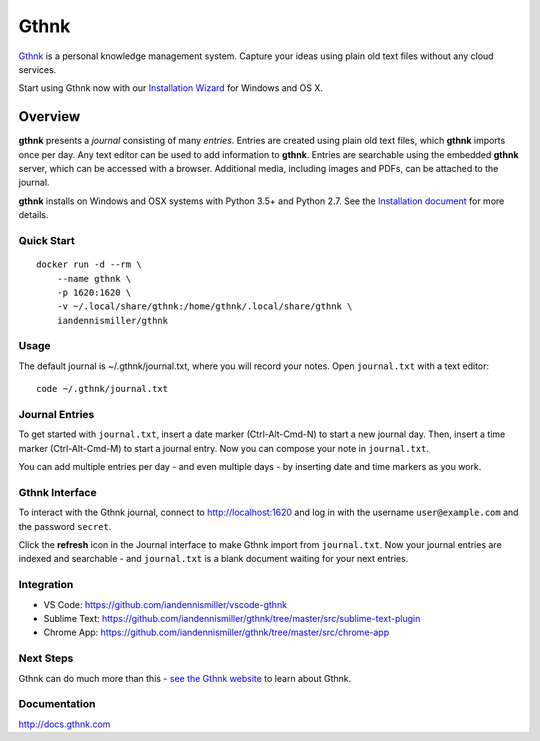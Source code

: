 Gthnk
=====

`Gthnk <http://www.gthnk.com>`_ is a personal knowledge management system.
Capture your ideas using plain old text files without any cloud services.

Start using Gthnk now with our `Installation Wizard <http://install.gthnk.com>`_ for Windows and OS X.

.. image:: https://img.shields.io/pypi/v/gthnk.svg
    :target: http://python.gthnk.com

.. image:: https://readthedocs.org/projects/gthnk/badge/?version=latest
    :target: http://docs.gthnk.com
    :alt: Documentation Status

.. image:: https://travis-ci.org/iandennismiller/gthnk.svg?branch=master
    :target: http://builds.gthnk.com

.. image:: https://coveralls.io/repos/github/iandennismiller/gthnk/badge.svg?branch=master
    :target: http://coverage.gthnk.com

.. image:: https://img.shields.io/github/license/mashape/apistatus.svg
    :target: https://opensource.org/licenses/MIT

.. image:: https://img.shields.io/github/stars/iandennismiller/gthnk.svg?style=social&label=GitHub
    :target: https://github.com/iandennismiller/gthnk

Overview
--------

**gthnk** presents a *journal* consisting of many *entries*.
Entries are created using plain old text files, which **gthnk** imports once per day.
Any text editor can be used to add information to **gthnk**.
Entries are searchable using the embedded **gthnk** server, which can be accessed with a browser.
Additional media, including images and PDFs, can be attached to the journal.

**gthnk** installs on Windows and OSX systems with Python 3.5+ and Python 2.7.
See the `Installation document <http://docs.gthnk.com/en/latest/intro/installation.html>`_ for more details.

Quick Start
^^^^^^^^^^^

::

    docker run -d --rm \
        --name gthnk \
        -p 1620:1620 \
        -v ~/.local/share/gthnk:/home/gthnk/.local/share/gthnk \
        iandennismiller/gthnk

Usage
^^^^^

The default journal is ~/.gthnk/journal.txt, where you will record your notes.
Open ``journal.txt`` with a text editor:

::

    code ~/.gthnk/journal.txt

Journal Entries
^^^^^^^^^^^^^^^

To get started with ``journal.txt``, insert a date marker (Ctrl-Alt-Cmd-N) to start a new journal day.
Then, insert a time marker (Ctrl-Alt-Cmd-M) to start a journal entry.
Now you can compose your note in ``journal.txt``.

You can add multiple entries per day - and even multiple days - by inserting date and time markers as you work.

Gthnk Interface
^^^^^^^^^^^^^^^

To interact with the Gthnk journal, connect to http://localhost:1620 and log in with the username ``user@example.com`` and the password ``secret``.

Click the **refresh** icon in the Journal interface to make Gthnk import from ``journal.txt``.
Now your journal entries are indexed and searchable - and ``journal.txt`` is a blank document waiting for your next entries.

Integration
^^^^^^^^^^^

- VS Code: https://github.com/iandennismiller/vscode-gthnk
- Sublime Text: https://github.com/iandennismiller/gthnk/tree/master/src/sublime-text-plugin
- Chrome App: https://github.com/iandennismiller/gthnk/tree/master/src/chrome-app

Next Steps
^^^^^^^^^^

Gthnk can do much more than this - `see the Gthnk website <http://www.gthnk.com>`_ to learn about Gthnk.

Documentation
^^^^^^^^^^^^^

http://docs.gthnk.com
